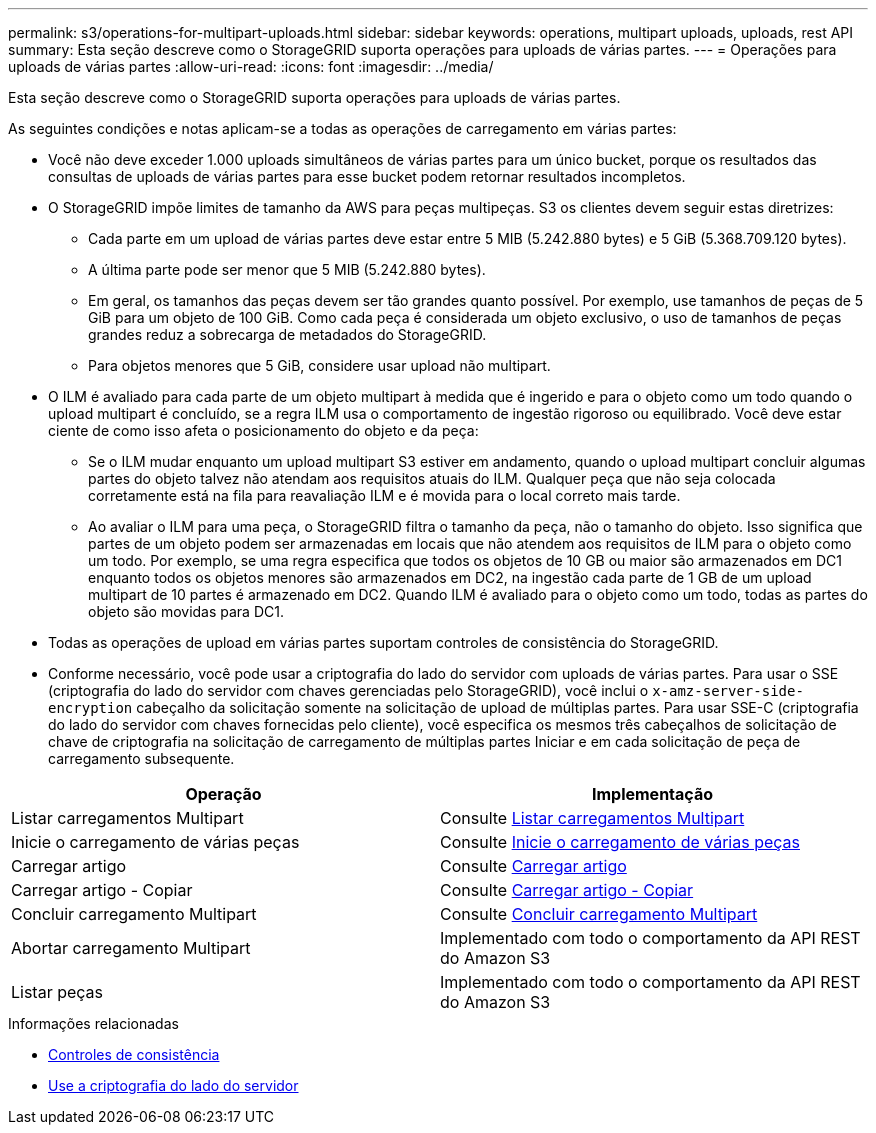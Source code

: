 ---
permalink: s3/operations-for-multipart-uploads.html 
sidebar: sidebar 
keywords: operations, multipart uploads, uploads, rest API 
summary: Esta seção descreve como o StorageGRID suporta operações para uploads de várias partes. 
---
= Operações para uploads de várias partes
:allow-uri-read: 
:icons: font
:imagesdir: ../media/


[role="lead"]
Esta seção descreve como o StorageGRID suporta operações para uploads de várias partes.

As seguintes condições e notas aplicam-se a todas as operações de carregamento em várias partes:

* Você não deve exceder 1.000 uploads simultâneos de várias partes para um único bucket, porque os resultados das consultas de uploads de várias partes para esse bucket podem retornar resultados incompletos.
* O StorageGRID impõe limites de tamanho da AWS para peças multipeças. S3 os clientes devem seguir estas diretrizes:
+
** Cada parte em um upload de várias partes deve estar entre 5 MIB (5.242.880 bytes) e 5 GiB (5.368.709.120 bytes).
** A última parte pode ser menor que 5 MIB (5.242.880 bytes).
** Em geral, os tamanhos das peças devem ser tão grandes quanto possível. Por exemplo, use tamanhos de peças de 5 GiB para um objeto de 100 GiB. Como cada peça é considerada um objeto exclusivo, o uso de tamanhos de peças grandes reduz a sobrecarga de metadados do StorageGRID.
** Para objetos menores que 5 GiB, considere usar upload não multipart.


* O ILM é avaliado para cada parte de um objeto multipart à medida que é ingerido e para o objeto como um todo quando o upload multipart é concluído, se a regra ILM usa o comportamento de ingestão rigoroso ou equilibrado. Você deve estar ciente de como isso afeta o posicionamento do objeto e da peça:
+
** Se o ILM mudar enquanto um upload multipart S3 estiver em andamento, quando o upload multipart concluir algumas partes do objeto talvez não atendam aos requisitos atuais do ILM. Qualquer peça que não seja colocada corretamente está na fila para reavaliação ILM e é movida para o local correto mais tarde.
** Ao avaliar o ILM para uma peça, o StorageGRID filtra o tamanho da peça, não o tamanho do objeto. Isso significa que partes de um objeto podem ser armazenadas em locais que não atendem aos requisitos de ILM para o objeto como um todo. Por exemplo, se uma regra especifica que todos os objetos de 10 GB ou maior são armazenados em DC1 enquanto todos os objetos menores são armazenados em DC2, na ingestão cada parte de 1 GB de um upload multipart de 10 partes é armazenado em DC2. Quando ILM é avaliado para o objeto como um todo, todas as partes do objeto são movidas para DC1.


* Todas as operações de upload em várias partes suportam controles de consistência do StorageGRID.
* Conforme necessário, você pode usar a criptografia do lado do servidor com uploads de várias partes. Para usar o SSE (criptografia do lado do servidor com chaves gerenciadas pelo StorageGRID), você inclui o `x-amz-server-side-encryption` cabeçalho da solicitação somente na solicitação de upload de múltiplas partes. Para usar SSE-C (criptografia do lado do servidor com chaves fornecidas pelo cliente), você especifica os mesmos três cabeçalhos de solicitação de chave de criptografia na solicitação de carregamento de múltiplas partes Iniciar e em cada solicitação de peça de carregamento subsequente.


|===
| Operação | Implementação 


 a| 
Listar carregamentos Multipart
 a| 
Consulte xref:list-multipart-uploads.adoc[Listar carregamentos Multipart]



 a| 
Inicie o carregamento de várias peças
 a| 
Consulte xref:initiate-multipart-upload.adoc[Inicie o carregamento de várias peças]



 a| 
Carregar artigo
 a| 
Consulte xref:upload-part.adoc[Carregar artigo]



 a| 
Carregar artigo - Copiar
 a| 
Consulte xref:upload-part-copy.adoc[Carregar artigo - Copiar]



 a| 
Concluir carregamento Multipart
 a| 
Consulte xref:complete-multipart-upload.adoc[Concluir carregamento Multipart]



 a| 
Abortar carregamento Multipart
 a| 
Implementado com todo o comportamento da API REST do Amazon S3



 a| 
Listar peças
 a| 
Implementado com todo o comportamento da API REST do Amazon S3

|===
.Informações relacionadas
* xref:consistency-controls.adoc[Controles de consistência]
* xref:using-server-side-encryption.adoc[Use a criptografia do lado do servidor]

